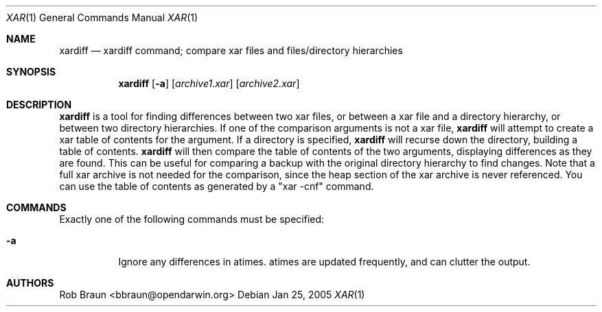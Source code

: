 .\" xar.1
.\"
.\" Copyright (c) 2005 Rob Braun
.\" All rights reserved.
.\"
.\" Redistribution and use in source and binary forms, with or without
.\" modification, are permitted provided that the following conditions
.\" are met:
.\" 1. Redistributions of source code must retain the above copyright
.\"    notice, this list of conditions and the following disclaimer.
.\" 2. Redistributions in binary form must reproduce the above copyright
.\"    notice, this list of conditions and the following disclaimer in the
.\"    documentation and/or other materials provided with the distribution.
.\" 3. Neither the name of Rob Braun nor the names of its
.\"    contributors may be used to endorse or promote products derived from
.\"    this software without specific prior written permission.
.\"
.\" THIS SOFTWARE IS PROVIDED BY THE COPYRIGHT HOLDERS AND CONTRIBUTORS "AS IS"
.\" AND ANY EXPRESS OR IMPLIED WARRANTIES, INCLUDING, BUT NOT LIMITED TO, THE
.\" IMPLIED WARRANTIES OF MERCHANTABILITY AND FITNESS FOR A PARTICULAR PURPOSE
.\" ARE DISCLAIMED. IN NO EVENT SHALL THE COPYRIGHT OWNER OR CONTRIBUTORS BE
.\" LIABLE FOR ANY DIRECT, INDIRECT, INCIDENTAL, SPECIAL, EXEMPLARY, OR
.\" CONSEQUENTIAL DAMAGES (INCLUDING, BUT NOT LIMITED TO, PROCUREMENT OF
.\" SUBSTITUTE GOODS OR SERVICES; LOSS OF USE, DATA, OR PROFITS; OR BUSINESS
.\" INTERRUPTION) HOWEVER CAUSED AND ON ANY THEORY OF LIABILITY, WHETHER IN
.\" CONTRACT, STRICT LIABILITY, OR TORT (INCLUDING NEGLIGENCE OR OTHERWISE)
.\" ARISING IN ANY WAY OUT OF THE USE OF THIS SOFTWARE, EVEN IF ADVISED OF THE
.\" POSSIBILITY OF SUCH DAMAGE.
.\"
.Dd Jan 25, 2005
.Dt XAR 1 "OpenDarwin Project"
.Os
.Sh NAME
.Nm xardiff
.Nd xardiff command; compare xar files and files/directory hierarchies
.Sh SYNOPSIS
.Nm
.Op Fl a
.Op Ar archive1.xar
.Op Ar archive2.xar
.Sh DESCRIPTION
.Nm
is a tool for finding differences between two xar files, or between
a xar file and a directory hierarchy, or between two directory hierarchies.
If one of the comparison arguments is not a xar file,
.Nm
will attempt to create a xar table of contents for the argument.  If
a directory is specified,
.Nm
will recurse down the directory, building a table of contents.
.Nm
will then compare the table of contents of the two arguments, displaying
differences as they are found.  This can be useful for comparing a
backup with the original directory hierarchy to find changes.
Note that a full xar archive is not needed for the comparison, since
the heap section of the xar archive is never referenced.  You can use
the table of contents as generated by a "xar -cnf" command.

.Sh COMMANDS
Exactly one of the following commands must be specified:
.Bl -tag -width -ident
.It Fl a
Ignore any differences in atimes.  atimes are updated frequently,
and can clutter the output.
.El
.Sh AUTHORS
.An Rob Braun Aq bbraun@opendarwin.org

